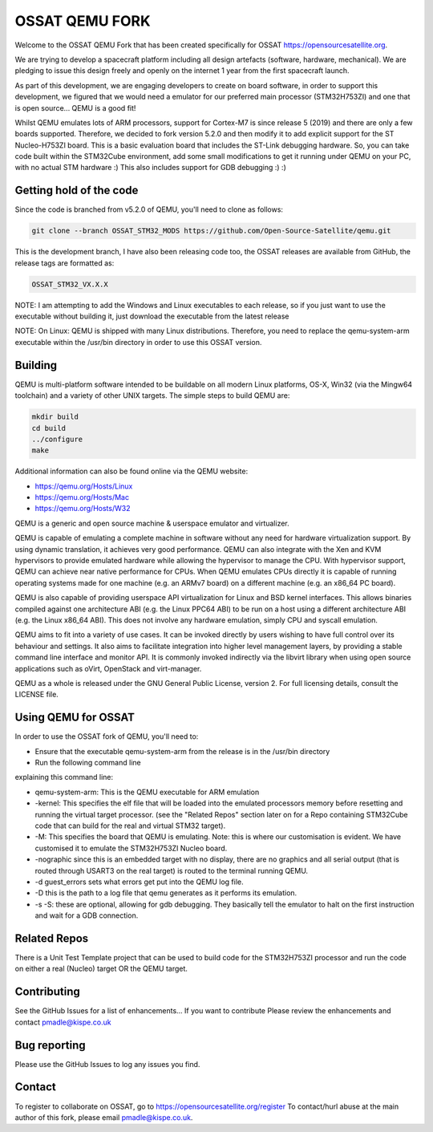 ===============
OSSAT QEMU FORK
===============

Welcome to the OSSAT QEMU Fork that has been created specifically for
OSSAT `<https://opensourcesatellite.org>`_.

We are trying to develop a spacecraft platform including all design
artefacts (software, hardware, mechanical). We are pledging to
issue this design freely and openly on the internet 1 year from the
first spacecraft launch.

As part of this development, we are engaging developers to create
on board software, in order to support this development, we figured
that we would need a emulator for our preferred main processor
(STM32H753ZI) and one that is open source... QEMU is a good fit!

Whilst QEMU emulates lots of ARM processors, support for Cortex-M7
is since release 5 (2019) and there are only a few boards supported.
Therefore, we decided to fork version 5.2.0 and then modify it to add
explicit support for the ST Nucleo-H753ZI board. This is a basic
evaluation board that includes the ST-Link debugging hardware. So,
you can take code built within the STM32Cube environment, add some
small modifications to get it running under QEMU on your PC,
with no actual STM hardware :)
This also includes support for GDB debugging :) :)

Getting hold of the code
========================

Since the code is branched from v5.2.0 of QEMU, you'll need to clone
as follows:

.. code-block:: shell

   git clone --branch OSSAT_STM32_MODS https://github.com/Open-Source-Satellite/qemu.git

This is the development branch, I have also been releasing code too,
the OSSAT releases are available from GitHub, the release tags are 
formatted as:

.. code-block:: shell

  OSSAT_STM32_VX.X.X

NOTE: I am attempting to add the Windows and Linux executables to each
release, so if you just want to use the executable without building it,
just download the executable from the latest release

NOTE: On Linux: QEMU is shipped with many Linux distributions. Therefore,
you need to replace the qemu-system-arm executable within the /usr/bin
directory in order to use this OSSAT version.

   
Building
========

QEMU is multi-platform software intended to be buildable on all modern
Linux platforms, OS-X, Win32 (via the Mingw64 toolchain) and a variety
of other UNIX targets. The simple steps to build QEMU are:


.. code-block:: shell

  mkdir build
  cd build
  ../configure
  make

Additional information can also be found online via the QEMU website:

* `<https://qemu.org/Hosts/Linux>`_
* `<https://qemu.org/Hosts/Mac>`_
* `<https://qemu.org/Hosts/W32>`_


QEMU is a generic and open source machine & userspace emulator and
virtualizer.

QEMU is capable of emulating a complete machine in software without any
need for hardware virtualization support. By using dynamic translation,
it achieves very good performance. QEMU can also integrate with the Xen
and KVM hypervisors to provide emulated hardware while allowing the
hypervisor to manage the CPU. With hypervisor support, QEMU can achieve
near native performance for CPUs. When QEMU emulates CPUs directly it is
capable of running operating systems made for one machine (e.g. an ARMv7
board) on a different machine (e.g. an x86_64 PC board).

QEMU is also capable of providing userspace API virtualization for Linux
and BSD kernel interfaces. This allows binaries compiled against one
architecture ABI (e.g. the Linux PPC64 ABI) to be run on a host using a
different architecture ABI (e.g. the Linux x86_64 ABI). This does not
involve any hardware emulation, simply CPU and syscall emulation.

QEMU aims to fit into a variety of use cases. It can be invoked directly
by users wishing to have full control over its behaviour and settings.
It also aims to facilitate integration into higher level management
layers, by providing a stable command line interface and monitor API.
It is commonly invoked indirectly via the libvirt library when using
open source applications such as oVirt, OpenStack and virt-manager.

QEMU as a whole is released under the GNU General Public License,
version 2. For full licensing details, consult the LICENSE file.

Using QEMU for OSSAT
====================

In order to use the OSSAT fork of QEMU, you'll need to:

* Ensure that the executable qemu-system-arm from the release is in the
  /usr/bin directory
* Run the following command line

.. code-block:: shell
  qemu-system-arm -kernel <name_of_elf_file>.elf -M stm32h753-nucleo -nographic -d guest_errors -D ./log_file.txt

explaining this command line:

* qemu-system-arm: This is the QEMU executable for ARM emulation
* -kernel: This specifies the elf file that will be loaded into the emulated
  processors memory before resetting and running the virtual target processor.
  (see the "Related Repos" section later on for a Repo containing STM32Cube
  code that can build for the real and virtual STM32 target).
* -M: This specifies the board that QEMU is emulating. Note: this is where
  our customisation is evident. We have customised it to emulate the
  STM32H753ZI Nucleo board.
* -nographic since this is an embedded target with no display, there are
  no graphics and all serial output (that is routed through USART3 on the
  real target) is routed to the terminal running QEMU.
* -d guest_errors sets what errors get put into the QEMU log file.
* -D this is the path to a log file that qemu generates as it performs its
  emulation.

* -s -S: these are optional, allowing for gdb debugging. They basically
  tell the emulator to halt on the first instruction and wait for a GDB
  connection.


Related Repos
=============

There is a Unit Test Template project that can be used to build code for the
STM32H753ZI processor and run the code on either a real (Nucleo) target OR
the QEMU target.

Contributing
============

See the GitHub Issues for a list of enhancements... If you want to contribute
Please review the enhancements and contact pmadle@kispe.co.uk

Bug reporting
=============

Please use the GitHub Issues to log any issues you find.

Contact
=======

To register to collaborate on OSSAT, go to https://opensourcesatellite.org/register
To contact/hurl abuse at the main author of this fork, please email pmadle@kispe.co.uk.
